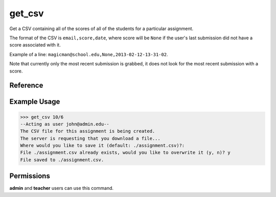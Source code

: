 get_csv
=======

Get a CSV containing all of the scores of all of the students for a particular
assignment.

The format of the CSV is ``email,score,date``, where score will be ``None`` if
the user's last submission did not have a score associated with it.

Example of a line: ``magicman@school.edu,None,2013-02-12-13-31-02``.

Note that currently only the most recent submission is grabbed, it does not look
for the most recent submission with a score.

Reference
---------

.. function:: get_csv(assignment):
    
    :param id: The assignment to grab scores for.

Example Usage
-------------

>>> get_csv 10/6
--Acting as user john@admin.edu--
The CSV file for this assignment is being created.
The server is requesting that you download a file...
Where would you like to save it (default: ./assignment.csv)?: 
File ./assignment.csv already exists, would you like to overwrite it (y, n)? y
File saved to ./assignment.csv.

Permissions
-----------

**admin** and **teacher** users can use this command.
